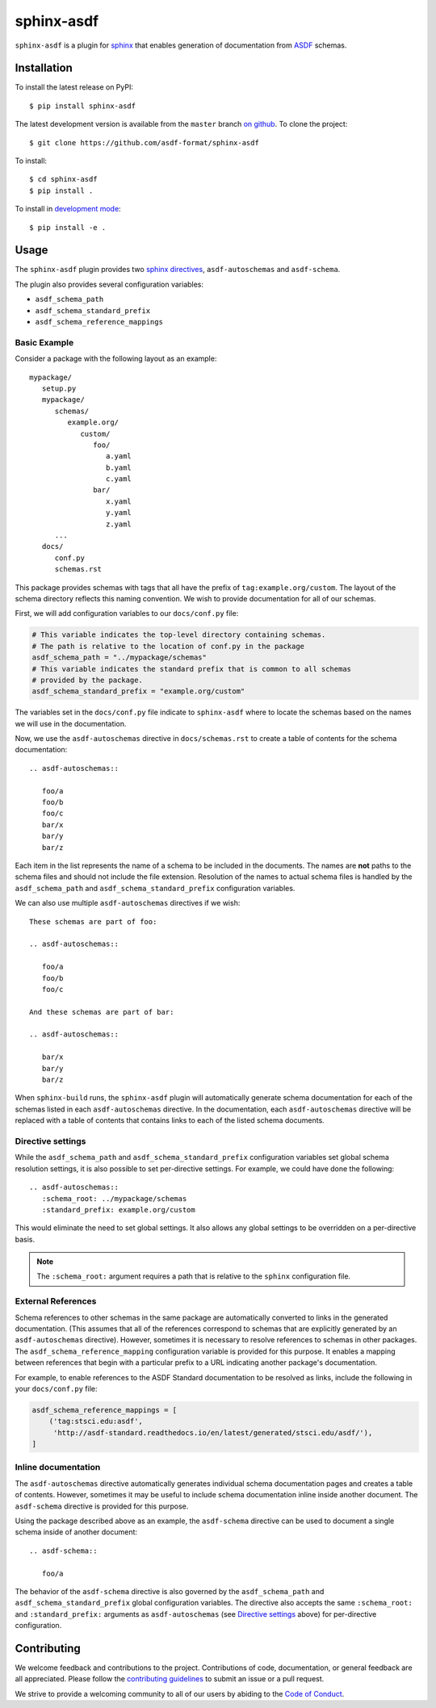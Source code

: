 sphinx-asdf
===========

.. image:: https://github.com/asdf-format/sphinx-asdf/workflows/CI/badge.svg
    :target: https://github.com/asdf-format/sphinx-asdf/actions
    :alt: CI Status

``sphinx-asdf`` is a plugin for `sphinx`_ that enables generation of
documentation from `ASDF`_ schemas.

Installation
------------

To install the latest release on PyPI::

    $ pip install sphinx-asdf

The latest development version is available from the ``master`` branch `on
github`_. To clone the project:

::

    $ git clone https://github.com/asdf-format/sphinx-asdf

To install:

::

    $ cd sphinx-asdf
    $ pip install .

To install in `development mode`_::

    $ pip install -e .

Usage
-----

The ``sphinx-asdf`` plugin provides two `sphinx directives`_,
``asdf-autoschemas`` and ``asdf-schema``.

The plugin also provides several configuration variables:

* ``asdf_schema_path``
* ``asdf_schema_standard_prefix``
* ``asdf_schema_reference_mappings``

Basic Example
*************

Consider a package with the following layout as an example::

   mypackage/
      setup.py
      mypackage/
         schemas/
            example.org/
               custom/
                  foo/
                     a.yaml
                     b.yaml
                     c.yaml
                  bar/
                     x.yaml
                     y.yaml
                     z.yaml
         ...
      docs/
         conf.py
         schemas.rst

This package provides schemas with tags that all have the prefix of
``tag:example.org/custom``. The layout of the schema directory reflects this
naming convention. We wish to provide documentation for all of our schemas.

First, we will add configuration variables to our ``docs/conf.py`` file:

.. code-block:: python

   # This variable indicates the top-level directory containing schemas.
   # The path is relative to the location of conf.py in the package
   asdf_schema_path = "../mypackage/schemas"
   # This variable indicates the standard prefix that is common to all schemas
   # provided by the package.
   asdf_schema_standard_prefix = "example.org/custom"

The variables set in the ``docs/conf.py`` file indicate to ``sphinx-asdf``
where to locate the schemas based on the names we will use in the
documentation.

Now, we use the ``asdf-autoschemas`` directive in ``docs/schemas.rst`` to
create a table of contents for the schema documentation::

   .. asdf-autoschemas::

      foo/a
      foo/b
      foo/c
      bar/x
      bar/y
      bar/z

Each item in the list represents the name of a schema to be included in the
documents. The names are **not** paths to the schema files and should not
include the file extension. Resolution of the names to actual schema files is
handled by the ``asdf_schema_path`` and ``asdf_schema_standard_prefix``
configuration variables.

We can also use multiple ``asdf-autoschemas`` directives if we wish::

   These schemas are part of foo:

   .. asdf-autoschemas::

      foo/a
      foo/b
      foo/c

   And these schemas are part of bar:

   .. asdf-autoschemas::

      bar/x
      bar/y
      bar/z


When ``sphinx-build`` runs, the ``sphinx-asdf`` plugin will automatically
generate schema documentation for each of the schemas listed in each
``asdf-autoschemas`` directive. In the documentation, each ``asdf-autoschemas``
directive will be replaced with a table of contents that contains links to each
of the listed schema documents.

.. _Directive settings:

Directive settings
******************

While the ``asdf_schema_path`` and ``asdf_schema_standard_prefix``
configuration variables set global schema resolution settings, it is also
possible to set per-directive settings. For example, we could have done the
following::

   .. asdf-autoschemas::
      :schema_root: ../mypackage/schemas
      :standard_prefix: example.org/custom

This would eliminate the need to set global settings. It also allows any
global settings to be overridden on a per-directive basis.

.. note::

   The ``:schema_root:`` argument requires a path that is relative to
   the ``sphinx`` configuration file.

External References
*******************

Schema references to other schemas in the same package are automatically
converted to links in the generated documentation. (This assumes that all of
the references correspond to schemas that are explicitly generated by an
``asdf-autoschemas`` directive). However, sometimes it is necessary to resolve
references to schemas in other packages. The ``asdf_schema_reference_mapping``
configuration variable is provided for this purpose. It enables a mapping
between references that begin with a particular prefix to a URL indicating
another package's documentation.

For example, to enable references to the ASDF Standard documentation to be
resolved as links, include the following in your ``docs/conf.py`` file:

.. code-block:: python

   asdf_schema_reference_mappings = [
       ('tag:stsci.edu:asdf',
        'http://asdf-standard.readthedocs.io/en/latest/generated/stsci.edu/asdf/'),
   ]

Inline documentation
********************

The ``asdf-autoschemas`` directive automatically generates individual schema
documentation pages and creates a table of contents. However, sometimes it may
be useful to include schema documentation inline inside another document. The
``asdf-schema`` directive is provided for this purpose.

Using the package described above as an example, the ``asdf-schema`` directive
can be used to document a single schema inside of another document::

   .. asdf-schema::

      foo/a

The behavior of the ``asdf-schema`` directive is also governed by the
``asdf_schema_path`` and ``asdf_schema_standard_prefix`` global configuration
variables. The directive also accepts the same ``:schema_root:`` and
``:standard_prefix:`` arguments as ``asdf-autoschemas`` (see `Directive
settings`_ above) for per-directive configuration.

Contributing
------------

We welcome feedback and contributions to the project. Contributions of
code, documentation, or general feedback are all appreciated. Please
follow the `contributing guidelines <CONTRIBUTING.md>`__ to submit an
issue or a pull request.

We strive to provide a welcoming community to all of our users by
abiding to the `Code of Conduct <CODE_OF_CONDUCT.md>`__.


.. Links

.. _ASDF: https://asdf-standard.readthedocs.io/en/latest
.. _sphinx: https://www.sphinx-doc.org/en/master
.. _on github: https://github.com/asdf-format/sphinx-asdf
.. _development mode: https://packaging.python.org/tutorials/distributing-packages/#working-in-development-mode
.. _sphinx directives: https://www.sphinx-doc.org/en/master/usage/restructuredtext/directives.html
.. _table of contents: https://www.sphinx-doc.org/en/master/usage/restructuredtext/directives.html#table-of-contents
